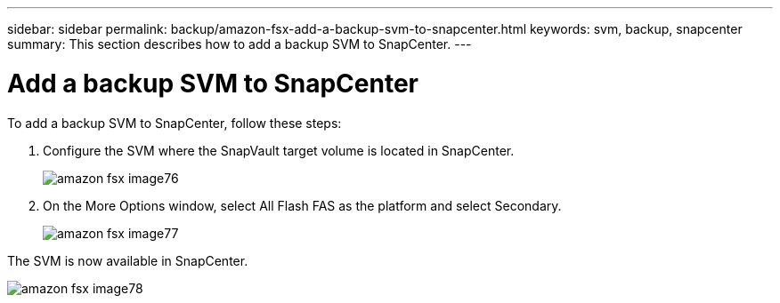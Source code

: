 ---
sidebar: sidebar
permalink: backup/amazon-fsx-add-a-backup-svm-to-snapcenter.html
keywords: svm, backup, snapcenter
summary: This section describes how to add a backup SVM to SnapCenter.
---

= Add a backup SVM to SnapCenter
:hardbreaks:
:nofooter:
:icons: font
:linkattrs:
:imagesdir: ./../media/

//
// This file was created with NDAC Version 2.0 (August 17, 2020)
//
// 2022-05-13 09:40:18.362820
//

[.lead]
To add a backup SVM to SnapCenter, follow these steps:

. Configure the SVM where the SnapVault target volume is located in SnapCenter.
+
image::amazon-fsx-image76.png[]

. On the More Options window, select All Flash FAS as the platform and select Secondary.
+
image::amazon-fsx-image77.png[]

The SVM is now available in SnapCenter.

image::amazon-fsx-image78.png[]
